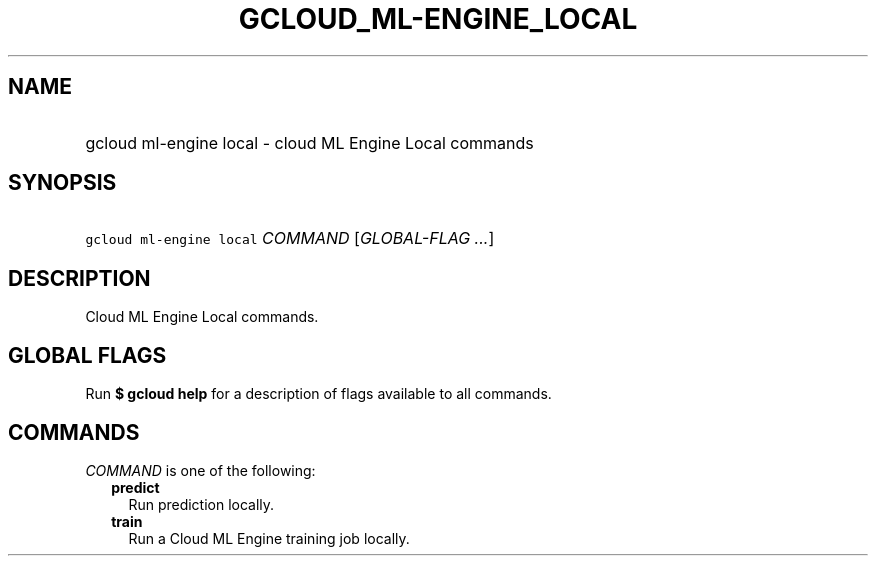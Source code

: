 
.TH "GCLOUD_ML\-ENGINE_LOCAL" 1



.SH "NAME"
.HP
gcloud ml\-engine local \- cloud ML Engine Local commands



.SH "SYNOPSIS"
.HP
\f5gcloud ml\-engine local\fR \fICOMMAND\fR [\fIGLOBAL\-FLAG\ ...\fR]



.SH "DESCRIPTION"

Cloud ML Engine Local commands.



.SH "GLOBAL FLAGS"

Run \fB$ gcloud help\fR for a description of flags available to all commands.



.SH "COMMANDS"

\f5\fICOMMAND\fR\fR is one of the following:

.RS 2m
.TP 2m
\fBpredict\fR
Run prediction locally.

.TP 2m
\fBtrain\fR
Run a Cloud ML Engine training job locally.
.RE
.sp
